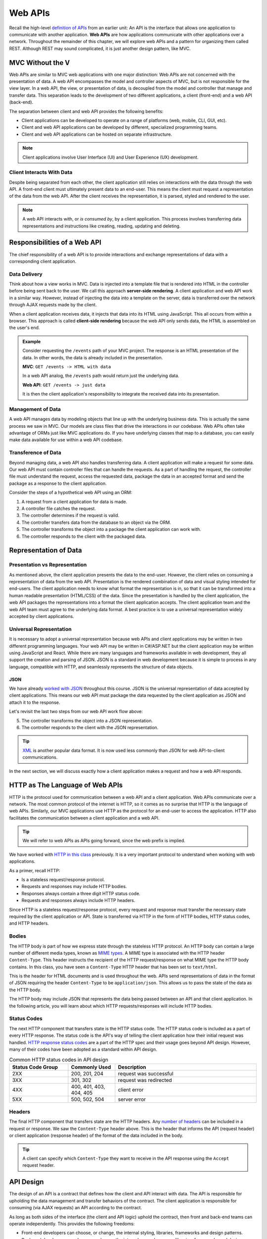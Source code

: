 .. index:: ! web API

Web APIs
========

Recall the high-level `definition of APIs <https://education.launchcode.org/intro-to-professional-web-dev/chapters/fetch-json/introduction.html#api>`_ 
from an earlier unit: An API is the interface that allows one application to communicate with another application. **Web APIs** are how applications 
communicate with other applications over a network. Throughout the remainder of this chapter, we will explore web APIs and a pattern for organizing 
them called REST. Although REST may sound complicated, it is just another design pattern, like MVC.

MVC Without the V
-----------------

Web APIs are similar to MVC web applications with one major distinction: Web APIs are not concerned with the presentation of data. A web API encompasses 
the model and controller aspects of MVC, but is not responsible for the view layer. In a web API, the view, or presentation of data, is decoupled from 
the model and controller that manage and transfer data. This separation leads to the development of two different applications, a client (front-end)
and a web API (back-end). 

The separation between client and web API provides the following benefits:

- Client applications can be developed to operate on a range of platforms (web, mobile, CLI, GUI, etc).
- Client and web API applications can be developed by different, specialized programming teams.
- Client and web API applications can be hosted on separate infrastructure.

.. admonition:: Note

   Client applications involve User Interface (UI) and User Experience (UX) development.

Client Interacts With Data
^^^^^^^^^^^^^^^^^^^^^^^^^^

Despite being separated from each other, the client application still relies on interactions with the data through the web API. A front-end client must 
ultimately present data to an end-user. This means the client must request a representation of the data from the web API. After the client receives the 
representation, it is parsed, styled and rendered to the user. 

.. admonition:: Note

   A web API interacts with, or *is consumed by*, by a client application. This process involves transferring data representations and instructions 
   like creating, reading, updating and deleting.

Responsibilities of a Web API
-----------------------------

The chief responsibility of a web API is to provide interactions and exchange representations of data with a corresponding client application.

.. index:: ! server-side rendering, client-side rendering

Data Delivery
^^^^^^^^^^^^^

Think about how a view works in MVC. Data is injected into a template file that is rendered into HTML in the controller before being sent back to the user. 
We call this approach **server-side rendering**. A client application and web API work in a similar way. However, instead of injecting the data into a 
template on the server, data is transferred over the network through AJAX requests made by the client.

When a client application receives data, it injects that data into its HTML using JavaScript. This all occurs from within a browser. This approach is 
called **client-side rendering** because the web API only sends data, the HTML is assembled on the user's end.

.. admonition:: Example

   Consider requesting the ``/events`` path of your MVC project. The response is an HTML presentation of the data. In other words, the 
   data is already included in the presentation.

   **MVC**: ``GET /events -> HTML with data``

   In a web API analog, the ``/events`` path would return just the underlying data. 

   **Web API**: ``GET /events -> just data``

   It is then the client application's responsibility to integrate the received data into its presentation.

Management of Data
^^^^^^^^^^^^^^^^^^

A web API manages data by modeling objects that line up with the underlying business data. This is actually the same process we saw in MVC. Our models 
are class files that drive the interactions in our codebase. Web APIs often take advantage of ORMs just like MVC applications do. If you have underlying 
classes that map to a database, you can easily make data available for use within a web API codebase.

Transference of Data
^^^^^^^^^^^^^^^^^^^^

Beyond managing data, a web API also handles transferring data. A client application will make a request for some data. Our web API must contain controller 
files that can handle the requests. As a part of handling the request, the controller file must understand the request, access the requested data, package 
the data in an accepted format and send the package as a response to the client application.

Consider the steps of a hypothetical web API using an ORM:

#. A request from a client application for data is made.
#. A controller file catches the request.
#. The controller determines if the request is valid.
#. The controller transfers data from the database to an object via the ORM.
#. The controller transforms the object into a package the client application can work with.
#. The controller responds to the client with the packaged data.

Representation of Data
----------------------

Presentation vs Representation
^^^^^^^^^^^^^^^^^^^^^^^^^^^^^^

As mentioned above, the client application presents the data to the end-user. However, the client relies on consuming a representation of data from the 
web API. Presentation is the rendered combination of data and visual styling intended for end-users. The client application needs to know what format the 
representation is in, so that it can be transformed into a human readable presentation (HTML/CSS) of the data. Since the presentation is handled by the 
client application, the web API packages the representations into a format the client application accepts. The client application team and the web API 
team must agree to the underlying data format. A best practice is to use a universal representation widely accepted by client applications.

Universal Representation
^^^^^^^^^^^^^^^^^^^^^^^^

It is necessary to adopt a universal representation because web APIs and client applications may be written in two different programming languages. Your 
web API may be written in C#/ASP.NET but the client application may be written using JavaScript and React. While there are many languages and frameworks 
available in web development, they all support the creation and parsing of JSON. JSON is a standard in web development because it is simple to process in 
any language, compatible with HTTP, and seamlessly represents the structure of data objects.

JSON
~~~~

We have already `worked with JSON <https://education.launchcode.org/intro-to-professional-web-dev/chapters/fetch-json/data-formats-json.html#json>`_ 
throughout this course. JSON is the universal representation of data accepted by client applications. This means our web API must package the data 
requested by the client application as JSON and attach it to the response.

Let's revisit the last two steps from our web API work flow above:

5. The controller transforms the object into a JSON representation.
6. The controller responds to the client with the JSON representation.

.. admonition:: Tip

   `XML <https://developer.mozilla.org/en-US/docs/Web/XML/XML_introduction>`_ is another popular data format. It is now used less commonly than 
   JSON for web API-to-client communications.

In the next section, we will discuss exactly how a client application makes a request and how a web API responds.

HTTP as The Language of Web APIs
--------------------------------

HTTP is the protocol used for communication between a web API and a client application. Web APIs communicate over a network. The most common protocol of 
the internet is HTTP, so it comes as no surprise that HTTP is the language of web APIs. Similarly, our MVC applications use HTTP as the protocol for an 
end-user to access the application. HTTP also facilitates the communication between a client application and a web API.

.. admonition:: Tip

   We will refer to web APIs as APIs going forward, since the web prefix is implied.

We have worked with `HTTP in this class <https://education.launchcode.org/intro-to-professional-web-dev/chapters/http/how-the-internet-works.html#http>`_ 
previously. It is a very important protocol to understand when working with web applications.

As a primer, recall HTTP:

- Is a stateless request/response protocol.
- Requests and responses may include HTTP bodies.
- Responses always contain a three digit HTTP status code.
- Requests and responses always include HTTP headers.

Since HTTP is a stateless request/response protocol, every request and response must transfer the necessary state required by the client application or 
API. State is transferred via HTTP in the form of HTTP bodies, HTTP status codes, and HTTP headers.

Bodies
^^^^^^

The HTTP body is part of how we express state through the stateless HTTP protocol. An HTTP body can contain a large number of different media types, 
known as `MIME types <https://developer.mozilla.org/en-US/docs/Web/HTTP/Basics_of_HTTP/MIME_types/Common_types>`_. A MIME type is associated with the 
HTTP header ``Content-Type``. This header instructs the recipient of the HTTP request/response on what MIME type the HTTP body contains. In this class, 
you have seen a ``Content-Type`` HTTP header that has been set to ``text/html``.

.. todo: reference this? Example from `HTML chapter <https://education.launchcode.org/intro-to-professional-web-dev/chapters/html/structure.html#structure-rules>`_

.. sourcecode:: html
   :linenos:

   <!DOCTYPE html>
   <html>
      <head>
         <title>My Web Page</title>
         content
      </head>
      <body>
         content
      </body>
   </html>

This is the header for HTML documents and is used throughout the web. APIs send representations of data in the format of JSON requiring the header 
``Content-Type`` to be ``application/json``. This allows us to pass the state of the data as the HTTP body.

.. todo: reference this? Example from `JSON chapter <https://education.launchcode.org/intro-to-professional-web-dev/chapters/fetch-json/data-formats-json.html#json>`_

.. sourcecode:: json
   :linenos:

   {
      "title": "An Astronaut's Guide to Life on Earth",
      "author": "Chris Hadfield",
      "ISBN": 9780316253017,
      "year_published": 2013,
      "subject": ["Hadfield, Chris", "Astronauts", "Biography"],
      "available": true
   }

The HTTP body may include JSON that represents the data being passed between an API and that client application. In the following article, you will learn 
about which HTTP requests/responses will include HTTP bodies.

Status Codes
^^^^^^^^^^^^

The next HTTP component that transfers state is the HTTP status code. The HTTP status code is included as a part of every HTTP response. The status code 
is the API's way of telling the client application how their initial request was handled. 
`HTTP response status codes <https://developer.mozilla.org/en-US/docs/Web/HTTP/Status>`_ are a part of the HTTP spec and their usage goes beyond API 
design. However, many of their codes have been adopted as a standard within API design.

.. list-table:: Common HTTP status codes in API design
   :widths: 25 20 60
   :header-rows: 1

   * - Status Code Group
     - Commonly Used
     - Description
   * - 2XX
     - 200, 201, 204
     - request was successful 
   * - 3XX
     - 301, 302
     - request was redirected
   * - 4XX
     - 400, 401, 403, 404, 405
     - client error
   * - 5XX
     - 500, 502, 504
     - server error

Headers
^^^^^^^

The final HTTP component that transfers state are the HTTP headers. Any `number of headers <https://developer.mozilla.org/en-US/docs/Web/HTTP/Headers>`_ 
can be included in a request or response. We saw the ``Content-Type`` header above. This is the header that informs the API (request header) or client 
application (response header) of the format of the data included in the body. 

.. admonition:: Tip

   A client can specify which ``Content-Type`` they want to receive in the API response using the ``Accept`` request header.

API Design
----------

The design of an API is a contract that defines how the client and API interact with data. The API is responsible for upholding the data management and 
transfer behaviors of the contract. The client application is responsible for consuming (via AJAX requests) an API according to the contract.

As long as both sides of the interface (the client and API logic) uphold the contract, then front and back-end teams can operate independently. This 
provides the following freedoms:

- Front-end developers can choose, or change, the internal styling, libraries, frameworks and design patterns.
- Back-end developers can choose, or change, the internal server language, libraries, frameworks and design patterns.
- Both sides can choose, or change, their external hosting infrastructure at any time without affecting the other.
- Both sides can make and deploy changes to their code bases at any time, without needing to coordinate with, or wait for, the other.

Only when a change must be made to either the client AJAX requests or API behavior do the two teams need to communicate and agree upon a new contract.

REST
^^^^

Adopting the REST specification into the design of an API provides consistency during development and consumption. Much like following the patterns of MVC 
allows other developers to easily understand your code, following REST patterns gives other developers the benefit of understanding how your API is 
structured and behaves. As an added bonus, a REST API also gives the client application a base-line understanding on how to interact with your API.

Check Your Understanding
------------------------

.. admonition:: Question

   QUESTION

   a. True

   b. False

.. ans: 

.. admonition:: Question

   QUESTION

   a. A point in our code where the debugger will stop running and provide information about the current state.

   b. A point in our code that we anticipate will result in an exception or error. 

   c. A point in our code where we include a print statement to see what's going on.

   d. A point in our code where we want to throw the computer out of a window because nothing works.

.. ans; 
